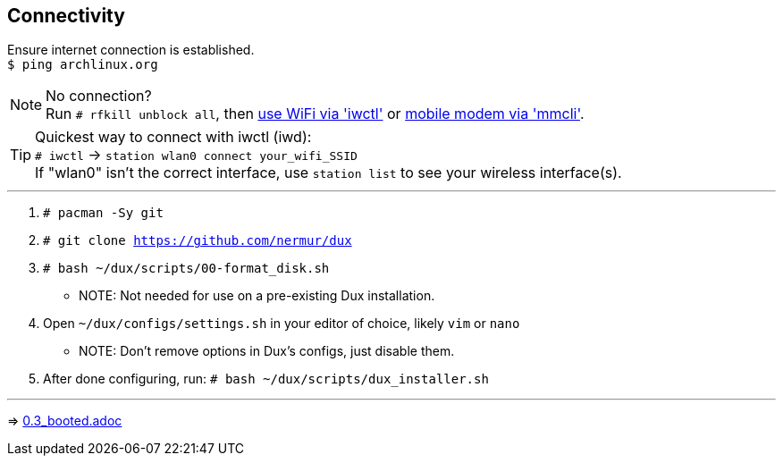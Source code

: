:experimental:
ifdef::env-github[]
:icons:
:tip-caption: :bulb:
:note-caption: :information_source:
:important-caption: :heavy_exclamation_mark:
:caution-caption: :fire:
:warning-caption: :warning:
endif::[]
:imagesdir: imgs/

== Connectivity
Ensure internet connection is established. +
`$ ping archlinux.org`

NOTE: No connection? +
Run `# rfkill unblock all`, then link:https://wiki.archlinux.org/title/Iwd#Connect_to_a_network[use WiFi via 'iwctl'] or link:https://wiki.archlinux.org/title/Mmcli[mobile modem via 'mmcli']. +

TIP: Quickest way to connect with iwctl (iwd): +
`# iwctl` -> `station wlan0 connect your_wifi_SSID` +
If "wlan0" isn't the correct interface, use `station list` to see your wireless interface(s).

___
. `# pacman -Sy git`
. `# git clone https://github.com/nermur/dux`
. `# bash ~/dux/scripts/00-format_disk.sh`
** NOTE: Not needed for use on a pre-existing Dux installation.

. Open `~/dux/configs/settings.sh` in your editor of choice, likely `vim` or `nano`
** NOTE: Don't remove options in Dux's configs, just disable them.

. After done configuring, run: `# bash ~/dux/scripts/dux_installer.sh`

___
=> link:0.3_booted.adoc[0.3_booted.adoc]